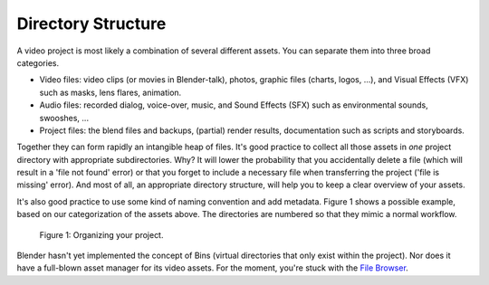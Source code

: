
*******************
Directory Structure
*******************

A video project is most likely a combination of several different assets.
You can separate them into three broad categories.

- Video files: video clips (or movies in Blender-talk), photos, graphic files (charts, logos, ...),
  and Visual Effects (VFX) such as masks, lens flares, animation.
- Audio files: recorded dialog, voice-over, music, and Sound Effects (SFX) such as environmental sounds, swooshes, ...
- Project files: the blend files and backups, (partial) render results, documentation such as scripts and storyboards.

Together they can form rapidly an intangible heap of files.
It's good practice to collect all those assets in *one* project directory with appropriate subdirectories.
Why? It will lower the probability that you accidentally delete a file
(which will result in a 'file not found' error) or that you forget
to include a necessary file when transferring the project ('file is missing' error).
And most of all, an appropriate directory structure, will help you to keep a clear overview of your assets.

.. seealso::

    Blender can incorporate some files within the Blend file (see :doc:`Packed Data </files/blend/packed_data>`).
    However, this doesn't work with video files, which can have very huge file sizes.
    So, it's better to assure that your project directory contains all necessary files.

It's also good practice to use some kind of naming convention and add metadata.
Figure 1 shows a possible example, based on our categorization of the assets above.
The directories are numbered so that they mimic a normal workflow.

.. figure:: /images/vse_setup_project_dir-structure-example.png
   :alt: Organizing your project

   Figure 1: Organizing your project.

Blender hasn't yet implemented the concept of Bins (virtual directories that only exist within the project).
Nor does it have a full-blown asset manager for its video assets. For the moment, you're stuck with the
`File Browser <https://docs.blender.org/manual/en/dev/editors/file_browser.html>`_.
